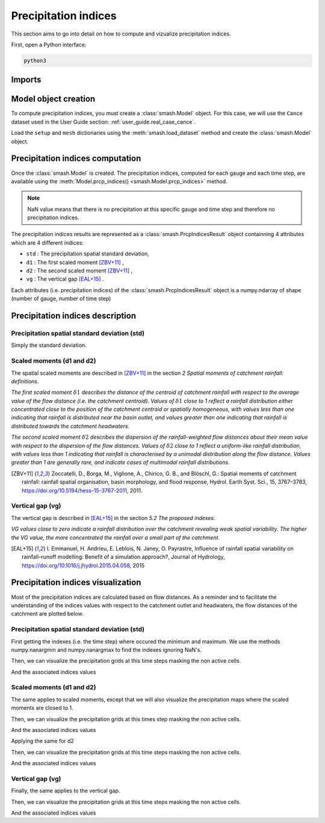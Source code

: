 .. _user_guide.prcp_indices:

=====================
Precipitation indices
=====================

This section aims to go into detail on how to compute and vizualize precipitation indices.

First, open a Python interface:

.. code-block:: none

    python3
    
-------
Imports
-------

.. ipython:: python
    
    import smash
    import numpy as np
    import matplotlib.pyplot as plt
    
---------------------
Model object creation
---------------------

To compute precipitation indices, you must create a :class:`smash.Model` object. 
For this case, we will use the ``Cance`` dataset used in the User Guide section: :ref:`user_guide.real_case_cance`.

Load the ``setup`` and ``mesh`` dictionaries using the :meth:`smash.load_dataset` method and create the :class:`smash.Model` object.

.. ipython:: python

    setup, mesh = smash.load_dataset("Cance")
    
    model = smash.Model(setup, mesh)

---------------------------------
Precipitation indices computation
---------------------------------

Once the :class:`smash.Model` is created. The precipitation indices, computed for each gauge and each time step, are available using the :meth:`Model.prcp_indices() <smash.Model.prcp_indices>` method.

.. ipython:: python

    res = model.prcp_indices();
    
    res

.. note::

    NaN value means that there is no precipitation at this specific gauge and time step and therefore no precipitation indices.
    
The precipitation indices results are represented as a :class:`smash.PrcpIndicesResult` object containning 4 attributes which are 4 different indices:

- ``std`` : The precipitation spatial standard deviation,

- ``d1`` : The first scaled moment [ZBV+11]_ ,

- ``d2`` : The second scaled moment [ZBV+11]_ ,

- ``vg`` : The vertical gap [EAL+15]_ .

Each attributes (i.e. precipitation indices) of the :class:`smash.PrcpIndicesResult` object is a numpy.ndarray of shape (number of gauge, number of time step)

.. ipython:: python

    res.std
    
    res.std.shape

---------------------------------
Precipitation indices description
---------------------------------

Precipitation spatial standard deviation (std)
''''''''''''''''''''''''''''''''''''''''''''''

Simply the standard deviation.

Scaled moments (d1 and d2)
''''''''''''''''''''''''''

The spatial scaled moments are described in [ZBV+11]_ in the section *2 Spatial moments of catchment rainfall: definitions*.

*The first scaled moment* :math:`\delta 1` *describes the distance of the centroid of catchment rainfall with respect to the average value of the flow distance (i.e. the catchment centroid). 
Values of* :math:`\delta 1` *close to 1 reflect a rainfall distribution either concentrated close to the position of the catchment centroid or spatially homogeneous, with values less than one indicating
that rainfall is distributed near the basin outlet, and values greater than one indicating that rainfall is distributed towards the catchment headwaters.*

*The second scaled moment* :math:`\delta 2` *describes the dispersion of the rainfall-weighted flow distances about their mean value with respect to the dispersion of the flow distances.
Values of* :math:`\delta 2` *close to 1 reflect a uniform-like rainfall distribution, with values less than 1 indicating that rainfall is characterised by a unimodal distribution along the flow distance.
Values greater than 1 are generally rare, and indicate cases of multimodal rainfall distributions.*

.. [ZBV+11]

    Zoccatelli, D., Borga, M., Viglione, A., Chirico, G. B., and Blöschl, G.:
    Spatial moments of catchment rainfall: rainfall spatial organisation,
    basin morphology, and flood response,
    Hydrol. Earth Syst. Sci., 15, 3767–3783,
    https://doi.org/10.5194/hess-15-3767-2011, 2011.

Vertical gap (vg)
'''''''''''''''''

The vertical gap is described in [EAL+15]_ in the section *5.2 The proposed indexes*. 

*VG values close to zero indicate a rainfall distribution over the catchment revealing weak spatial variability. The higher the VG value,
the more concentrated the rainfall over a small part of the catchment.*

.. [EAL+15]

    I. Emmanuel, H. Andrieu, E. Leblois, N. Janey, O. Payrastre,
    Influence of rainfall spatial variability on rainfall–runoff modelling:
    Benefit of a simulation approach?,
    Journal of Hydrology,
    https://doi.org/10.1016/j.jhydrol.2015.04.058, 2015

-----------------------------------
Precipitation indices visualization
-----------------------------------

Most of the precipitation indices are calculated based on flow distances. As a reminder and to facilitate the understanding of the indices values with respect to the catchment outlet and headwaters,
the flow distances of the catchment are plotted below.

.. ipython:: python
    
    flwdst = np.where(model.mesh.active_cell==0, np.nan, model.mesh.flwdst)
    
    plt.imshow(flwdst);
    plt.colorbar(label="Flow distance (m)");
    @savefig flwdst_prcp_user_guide.png
    plt.title("Cance - Flow distance");
    

Precipitation spatial standard deviation (std)
''''''''''''''''''''''''''''''''''''''''''''''

First getting the indexes (i.e. the time step) where occured the minimum and maximum. We use the methods numpy.nanargmin and numpy.nanargmax to find the indexes ignoring NaN's.

.. ipython:: python

    ind_min = np.nanargmin(res.std[0,:])
    ind_max = np.nanargmax(res.std[0,:])
    
    ind_min, ind_max
    
Then, we can visualize the precipitation grids at this time steps masking the non active cells.

.. ipython:: python

    f, ax = plt.subplots(1, 2, tight_layout=True)

    ma = (model.mesh.active_cell == 0)
    
    prcp_min = np.where(ma, np.nan, model.input_data.prcp[:,:,ind_min])
    prcp_max = np.where(ma, np.nan, model.input_data.prcp[:,:,ind_max])
    
    map_min = ax[0].imshow(prcp_min);
    f.colorbar(map_min, ax=ax[0], fraction=0.05);
    ax[0].set_title("Minimum std");

    map_max = ax[1].imshow(prcp_max);
    f.colorbar(map_max, ax=ax[1], fraction=0.05, label="Precipitation (mm)");
    @savefig std_prcp_user_guide.png
    ax[1].set_title("Maximum std");
    
And the associated indices values

.. ipython:: python

    std_min = res.std[0, ind_min]
    std_max = res.std[0, ind_max]
    
    std_min, std_max
    
Scaled moments (d1 and d2)
''''''''''''''''''''''''''

The same applies to scaled moments, except that we will also visualize the precipitation maps where the scaled moments are closed to 1.

.. ipython:: python

    ind_min = np.nanargmin(res.d1[0,:])
    ind_max = np.nanargmax(res.d1[0,:])
    ind_one = np.nanargmin(np.abs(res.d1[0,:] - 1))
    
    ind_min, ind_max, ind_one
    
Then, we can visualize the precipitation grids at this times step masking the non active cells.

.. ipython:: python

    f, ax = plt.subplots(2, 2, tight_layout=True)

    ma = (model.mesh.active_cell == 0)
    
    prcp_min = np.where(ma, np.nan, model.input_data.prcp[:,:,ind_min])
    prcp_max = np.where(ma, np.nan, model.input_data.prcp[:,:,ind_max])
    prcp_one = np.where(ma, np.nan, model.input_data.prcp[:,:,ind_one])
    
    map_min = ax[0,0].imshow(prcp_min);
    f.colorbar(map_min, ax=ax[0,0]);
    ax[0,0].set_title("Minimum d1");

    map_max = ax[0,1].imshow(prcp_max);
    f.colorbar(map_max, ax=ax[0,1]);   
    ax[0,1].set_title("Maximum d1");
    
    map_one = ax[1,0].imshow(prcp_one);
    f.colorbar(map_one, ax=ax[1,0], label="Precipitation (mm)");
    ax[1,0].set_title("Close to one d1");
    
    @savefig d1_prcp_user_guide.png 
    ax[1,1].axis('off');
    
And the associated indices values

.. ipython:: python

    d1_min = res.d1[0, ind_min]
    d1_one = res.d1[0, ind_one]
    d1_max = res.d1[0, ind_max]
    
    d1_min, d1_one, d1_max

Applying the same for d2

.. ipython:: python

    ind_min = np.nanargmin(res.d2[0,:])
    ind_max = np.nanargmax(res.d2[0,:])
    ind_one = np.nanargmin(np.abs(res.d2[0,:] - 1))
    
    ind_min, ind_max, ind_one
    
Then, we can visualize the precipitation grids at this time steps masking the non active cells.

.. ipython:: python

    f, ax = plt.subplots(2, 2, tight_layout=True)

    ma = (model.mesh.active_cell == 0)
    
    prcp_min = np.where(ma, np.nan, model.input_data.prcp[:,:,ind_min])
    prcp_max = np.where(ma, np.nan, model.input_data.prcp[:,:,ind_max])
    prcp_one = np.where(ma, np.nan, model.input_data.prcp[:,:,ind_one])
    
    map_min = ax[0,0].imshow(prcp_min);
    f.colorbar(map_min, ax=ax[0,0]);
    ax[0,0].set_title("Minimum d2");

    map_max = ax[0,1].imshow(prcp_max);
    f.colorbar(map_max, ax=ax[0,1]);   
    ax[0,1].set_title("Maximum d2");
    
    map_one = ax[1,0].imshow(prcp_one);
    f.colorbar(map_one, ax=ax[1,0], label="Precipitation (mm)");
    ax[1,0].set_title("Close to one d2");
    
    @savefig d2_prcp_user_guide.png 
    ax[1,1].axis('off');
    
And the associated indices values

.. ipython:: python

    d2_min = res.d2[0, ind_min]
    d2_one = res.d2[0, ind_one]
    d2_max = res.d2[0, ind_max]
    
    d2_min, d2_one, d2_max

Vertical gap (vg)
'''''''''''''''''

Finally, the same applies to the vertical gap.

.. ipython:: python

    ind_min = np.nanargmin(res.vg[0,:])
    ind_max = np.nanargmax(res.vg[0,:])
    
    ind_min, ind_max
    
Then, we can visualize the precipitation grids at this time steps masking the non active cells.

.. ipython:: python

    f, ax = plt.subplots(1, 2, tight_layout=True)

    ma = (model.mesh.active_cell == 0)
    
    prcp_min = np.where(ma, np.nan, model.input_data.prcp[:,:,ind_min])
    prcp_max = np.where(ma, np.nan, model.input_data.prcp[:,:,ind_max])
    
    map_min = ax[0].imshow(prcp_min);
    f.colorbar(map_min, ax=ax[0], fraction=0.05);
    ax[0].set_title("Minimum vg");

    map_max = ax[1].imshow(prcp_max);
    f.colorbar(map_max, ax=ax[1], fraction=0.05, label="Precipitation (mm)");
    @savefig vg_prcp_user_guide.png
    ax[1].set_title("Maximum vg");
    
And the associated indices values

.. ipython:: python

    vg_min = res.vg[0, ind_min]
    vg_max = res.vg[0, ind_max]
    
    vg_min, vg_max


